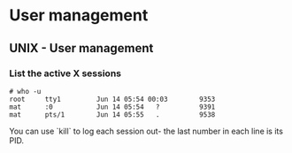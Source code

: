 #+FILETAGS: :vimwiki:

* User management
** UNIX - User management

*** List the active X sessions

#+begin_example
# who -u
root     tty1         Jun 14 05:54 00:03        9353
mat      :0           Jun 14 05:54   ?          9391
mat      pts/1        Jun 14 05:55   .          9538
#+end_example

You can use `kill` to log each session out- the last number in each line is its
PID.
